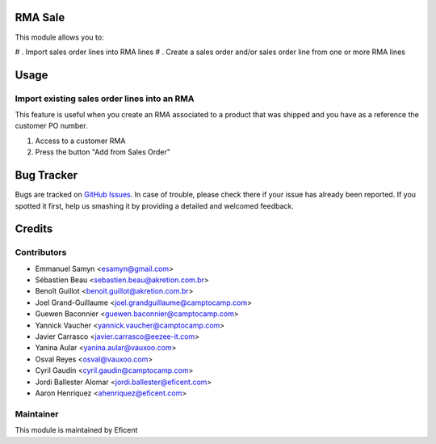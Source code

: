 .. image:: https://img.shields.io/badge/licence-AGPL--3-blue.svg
   :target: http://www.gnu.org/licenses/agpl-3.0-standalone.html
   :alt: License: AGPL-3

RMA Sale
========

This module allows you to:

# . Import sales order lines into RMA lines
# . Create a sales order and/or sales order line from one or more RMA lines

Usage
=====

Import existing sales order lines into an RMA
---------------------------------------------
This feature is useful when you create an RMA associated to a product that
was shipped and you have as a reference the customer PO number.

#. Access to a customer RMA
#. Press the button "Add from Sales Order"



Bug Tracker
===========

Bugs are tracked on `GitHub Issues
<https://github.com/Eficent/stock-rma/issues>`_. In case of trouble, please
check there if your issue has already been reported. If you spotted it first,
help us smashing it by providing a detailed and welcomed feedback.


Credits
=======

Contributors
------------

* Emmanuel Samyn <esamyn@gmail.com>
* Sébastien Beau <sebastien.beau@akretion.com.br>
* Benoît Guillot <benoit.guillot@akretion.com.br>
* Joel Grand-Guillaume <joel.grandguillaume@camptocamp.com>
* Guewen Baconnier <guewen.baconnier@camptocamp.com>
* Yannick Vaucher <yannick.vaucher@camptocamp.com>
* Javier Carrasco <javier.carrasco@eezee-it.com>
* Yanina Aular <yanina.aular@vauxoo.com>
* Osval Reyes <osval@vauxoo.com>
* Cyril Gaudin <cyril.gaudin@camptocamp.com>
* Jordi Ballester Alomar <jordi.ballester@eficent.com>
* Aaron Henriquez <ahenriquez@eficent.com>


Maintainer
----------

This module is maintained by Eficent
